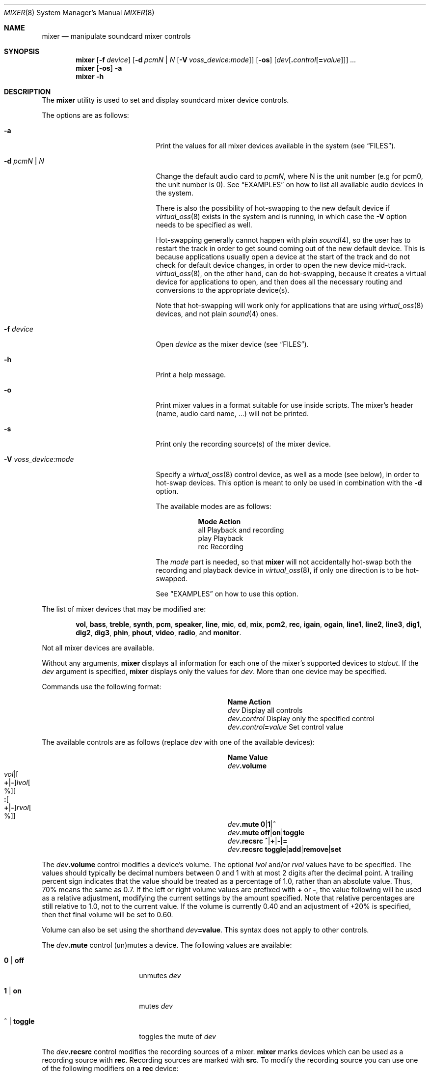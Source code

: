 .\"-
.\" Copyright (c) 2021 Christos Margiolis <christos@FreeBSD.org>
.\"
.\" Permission is hereby granted, free of charge, to any person obtaining a copy
.\" of this software and associated documentation files (the "Software"), to deal
.\" in the Software without restriction, including without limitation the rights
.\" to use, copy, modify, merge, publish, distribute, sublicense, and/or sell
.\" copies of the Software, and to permit persons to whom the Software is
.\" furnished to do so, subject to the following conditions:
.\"
.\" The above copyright notice and this permission notice shall be included in
.\" all copies or substantial portions of the Software.
.\"
.\" THE SOFTWARE IS PROVIDED "AS IS", WITHOUT WARRANTY OF ANY KIND, EXPRESS OR
.\" IMPLIED, INCLUDING BUT NOT LIMITED TO THE WARRANTIES OF MERCHANTABILITY,
.\" FITNESS FOR A PARTICULAR PURPOSE AND NONINFRINGEMENT. IN NO EVENT SHALL THE
.\" AUTHORS OR COPYRIGHT HOLDERS BE LIABLE FOR ANY CLAIM, DAMAGES OR OTHER
.\" LIABILITY, WHETHER IN AN ACTION OF CONTRACT, TORT OR OTHERWISE, ARISING FROM,
.\" OUT OF OR IN CONNECTION WITH THE SOFTWARE OR THE USE OR OTHER DEALINGS IN
.\" THE SOFTWARE.
.\"
.Dd August 14, 2024
.Dt MIXER 8
.Os
.Sh NAME
.Nm mixer
.Nd manipulate soundcard mixer controls
.Sh SYNOPSIS
.Nm
.Op Fl f Ar device
.Op Fl d Ar pcmN | N Op Fl V Ar voss_device:mode
.Op Fl os
.Op Ar dev Ns Op Cm \&. Ns Ar control Ns Op Cm \&= Ns Ar value
.Ar ...
.Nm
.Op Fl os
.Fl a
.Nm
.Fl h
.Sh DESCRIPTION
The
.Nm
utility is used to set and display soundcard mixer device controls.
.Pp
The options are as follows:
.Bl -tag -width "-V voss_device:mode"
.It Fl a
Print the values for all mixer devices available in the system
.Pq see Sx FILES .
.It Fl d Ar pcmN | N
Change the default audio card to
.Ar pcmN ,
where N is the unit number (e.g for pcm0, the unit number is 0).
See
.Sx EXAMPLES
on how to list all available audio devices in the system.
.Pp
There is also the possibility of hot-swapping to the new default device if
.Xr virtual_oss 8
exists in the system and is running, in which case the
.Fl V
option needs to be specified as well.
.Pp
Hot-swapping generally cannot happen with plain
.Xr sound 4 ,
so the user has to restart the track in order to get sound coming out of the
new default device.
This is because applications usually open a device at the start of the track
and do not check for default device changes, in order to open the new device
mid-track.
.Xr virtual_oss 8 ,
on the other hand, can do hot-swapping, because it creates a virtual device for
applications to open, and then does all the necessary routing and conversions
to the appropriate device(s).
.Pp
Note that hot-swapping will work only for applications that are using
.Xr virtual_oss 8
devices, and not plain
.Xr sound 4
ones.
.It Fl f Ar device
Open
.Ar device
as the mixer device
.Pq see Sx FILES .
.It Fl h
Print a help message.
.It Fl o
Print mixer values in a format suitable for use inside scripts.
The mixer's header (name, audio card name, ...) will not be printed.
.It Fl s
Print only the recording source(s) of the mixer device.
.It Fl V Ar voss_device:mode
Specify a
.Xr virtual_oss 8
control device, as well as a mode (see below), in order to hot-swap devices.
This option is meant to only be used in combination with the
.Fl d
option.
.Pp
The available modes are as follows:
.Bl -column play
.It Sy Mode Ta Sy Action
.It all Ta Playback and recording
.It play Ta Playback
.It rec Ta Recording
.El
.Pp
The
.Pa mode
part is needed, so that
.Nm
will not accidentally hot-swap both the recording and playback device in
.Xr virtual_oss 8 ,
if only one direction is to be hot-swapped.
.Pp
See
.Sx EXAMPLES
on how to use this option.
.El
.Pp
The list of mixer devices that may be modified are:
.Bd -ragged -offset indent
.Cm vol , bass , treble , synth , pcm , speaker , line , mic , cd , mix ,
.Cm pcm2 , rec ,
.Cm igain , ogain ,
.Cm line1 , line2 , line3 ,
.Cm dig1 , dig2 , dig3 ,
.Cm phin , phout , video , radio ,
and
.Cm monitor .
.Ed
.Pp
Not all mixer devices are available.
.Pp
Without any arguments,
.Nm
displays all information for each one of the mixer's supported devices to
.Ar stdout .
If the
.Ar dev
argument is specified,
.Nm
displays only the values for
.Ar dev .
More than one device may be specified.
.Pp
Commands use the following format:
.Bl -column xxxxxxxxxxxxxxxxxxxxxxxx -offset indent
.It Sy Name Ta Sy Action
.It Ar dev Ta Display all controls
.It Ar dev Ns Cm \&. Ns Ar control Ta Display only the specified control
.It Ar dev Ns Cm \&. Ns Ar control Ns Cm \&= Ns Ar value Ta Set control value
.El
.Pp
The available controls are as follows (replace
.Ar dev
with one of the available devices):
.Sm off
.Bl -column xxxxxxxxxxxxxxxxxxxxxxxx -offset indent
.It Sy Name Ta Sy Value
.It Ar dev Cm .volume Ta Xo
.Ar vol |
.Oo Cm \&+ | Cm \&- Oc Ar lvol Oo % Oc
.Oo Cm \&: Oo Cm \&+ | Cm \&- Oc Ar rvol Oo % Oc Oc
.Xc
.It Ar dev Cm .mute Ta Cm 0 | 1 | ^
.It Ar dev Cm .mute Ta Cm off | on | toggle
.It Ar dev Cm .recsrc Ta Cm ^ | + | - | =
.It Ar dev Cm .recsrc Ta Cm toggle | add | remove | set
.El
.Sm on
.Pp
The
.Ar dev Ns Cm .volume
control modifies a device's volume.
The optional
.Ar lvol
and/or
.Ar rvol
values have to be specified.
The values should typically be decimal numbers between 0 and 1 with at most 2
digits after the decimal point.
A trailing percent sign indicates that the value should be treated as a
percentage of 1.0, rather than an absolute value.
Thus, 70% means the same as 0.7.
If the left or right volume values are prefixed with
.Cm +
or
.Cm - ,
the value following will be used as a relative adjustment, modifying the
current settings by the amount specified.
Note that relative percentages are still relative to 1.0, not to the current
value.
If the volume is currently 0.40 and an adjustment of +20% is specified, then
thet final volume will be set to 0.60.
.Pp
Volume can also be set using the shorthand
.Ar dev Ns Cm =value .
This syntax does not apply to other controls.
.Pp
The
.Ar dev Ns Cm .mute
control (un)mutes a device.
The following values are available:
.Bl -tag -width "xxxxxxxxxx" -offset indent
.It Cm 0 | off
unmutes
.Ar dev
.It Cm 1 | on
mutes
.Ar dev
.It Cm ^ | toggle
toggles the mute of
.Ar dev
.El
.Pp
The
.Ar dev Ns Cm .recsrc
control modifies the recording sources of a mixer.
.Nm
marks devices which can be used as a recording source with
.Sy rec .
Recording sources are marked with
.Sy src .
To modify the recording source you can use one of the following modifiers
on a
.Sy rec
device:
.Bl -tag -width "xxxxxxxxxx" -offset indent
.It Cm ^ | toggle
toggles
.Ar dev
of possible recording devices
.It Cm + | add
adds
.Ar dev
to possible recording devices
.It Cm - | remove
removes
.Ar dev
from possible recording devices
.It Cm = | set
makes
.Ar dev
the only recording device.
.El
.Sh FILES
.Bl -tag -width /dev/mixerN -compact
.It Pa /dev/mixerN
The mixer device, where
.Ar N
is the number of that device, for example
.Ar /dev/mixer0 .
PCM cards and mixers have a 1:1 relationship, which means that
.Pa /dev/mixer0
is the mixer for
.Pa /dev/pcm0
and so on.
By default,
.Nm
prints both the audio card's number and the mixer associated with it
in the form of
.Ar pcmN:mixer .
The
.Pa /dev/mixer
file, although it does not exist in the filesystem, points to the default
mixer device and is the file
.Nm
opens when the
.Fl f Ar device
option has not been specified.
.El
.Sh EXAMPLES
List all available audio devices in the system:
.Bd -literal -offset indent
$ mixer -a | grep ^pcm
.Ed
.Pp
Increase the
.Cm vol
device's volume by 5%:
.Bd -literal -offset indent
$ mixer vol=+5%
.Ed
.Pp
Change the volume for the
.Cm vol
device of the
.Pa /dev/mixer0
mixer device to 0.65:
.Bd -literal -offset indent
$ mixer -f /dev/mixer0 vol.volume=0.65
.Ed
.Pp
Increase the
.Cm mic
device's left volume by 0.10 and decrease the right
volume by 0.05:
.Bd -literal -offset indent
$ mixer mic.volume=+0.10:-0.05
.Ed
.Pp
Toggle the mute for
.Cm vol :
.Bd -literal -offset indent
$ mixer vol.mute=toggle
.Ed
.Pp
Add
.Cm mic
and remove
.Cm line
from the recording devices:
.Bd -literal -offset indent
$ mixer mic.recsrc=add line.recsrc=remove
.Ed
.Pp
Dump
.Pa /dev/mixer0
information to a file and retrieve back later:
.Bd -literal -offset indent
$ mixer -f /dev/mixer0 -o > info
\&...
$ mixer -f /dev/mixer0 `cat info`
.Ed
.Pp
Suppose
.Xr virtual_oss 8
is running with
.Pa /dev/vdsp.ctl
as its control device, and
.Pa pcm0
as the playback device.
Change the default device to
.Pa pcm1 ,
and hot-swap to it for both recording and playback in
.Xr virtual_oss 8 :
.Bd -literal -offset indent
$ mixer -d pcm1 -V /dev/vdsp.ctl:all
.Ed
.Sh SEE ALSO
.Xr mixer 3 ,
.Xr sound 4 ,
.Xr sysctl 8 ,
.Xr virtual_oss 8
.Sh HISTORY
The
.Nm
utility first appeared in
.Fx 2.0.5
and was rewritten completely in
.Fx 14.0 .
.Sh AUTHORS
.An Christos Margiolis Aq Mt christos@FreeBSD.org
